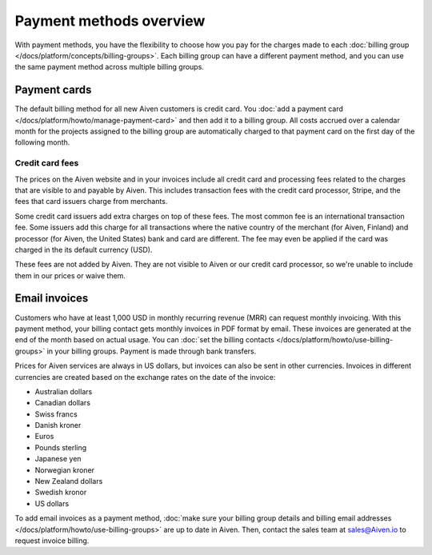 Payment methods overview
=========================

With payment methods, you have the flexibility to choose how you pay for the charges made to each :doc:`billing group </docs/platform/concepts/billing-groups>`. Each billing group can have a different payment method, and you can use the same payment method across multiple billing groups.

Payment cards 
""""""""""""""

The default billing method for all new Aiven customers is credit card. You :doc:`add a payment card </docs/platform/howto/manage-payment-card>` and then add it to a billing group. All costs accrued over a calendar month for the projects assigned to the billing group are automatically charged to that payment card on the first day of the following month. 

Credit card fees
.................

The prices on the Aiven website and in your invoices include all credit card and processing fees related to the charges that are visible to and payable by Aiven. This includes transaction fees with the credit card processor, Stripe, and the fees that card issuers charge from merchants.

Some credit card issuers add extra charges on top of these fees. The most common fee is an international transaction fee. Some issuers add this charge for all transactions where the native country of the merchant (for Aiven, Finland) and processor (for Aiven, the United States) bank and card are different. The fee may even be applied if the card was charged in the its default currency (USD).

These fees are not added by Aiven. They are not visible to Aiven or our credit card processor, so we're unable to include them in our prices or waive them.

Email invoices 
"""""""""""""""

Customers who have at least 1,000 USD in monthly recurring revenue (MRR) can request monthly invoicing. With this payment method, your billing contact gets monthly invoices in PDF format by email. These invoices are generated at the end of the month based on actual usage. You can :doc:`set the billing contacts </docs/platform/howto/use-billing-groups>` in your billing groups. Payment is made through bank transfers.

Prices for Aiven services are always in US dollars, but invoices can also be sent in other currencies. Invoices in different currencies are created based on the exchange rates on the date of the invoice:

* Australian dollars

* Canadian dollars

* Swiss francs

* Danish kroner

* Euros

* Pounds sterling

* Japanese yen

* Norwegian kroner

* New Zealand dollars

* Swedish kronor

*  US dollars

To add email invoices as a payment method, :doc:`make sure your billing group details and billing email addresses </docs/platform/howto/use-billing-groups>` are up to date in Aiven. Then, contact the sales team at sales@Aiven.io to request invoice billing.
